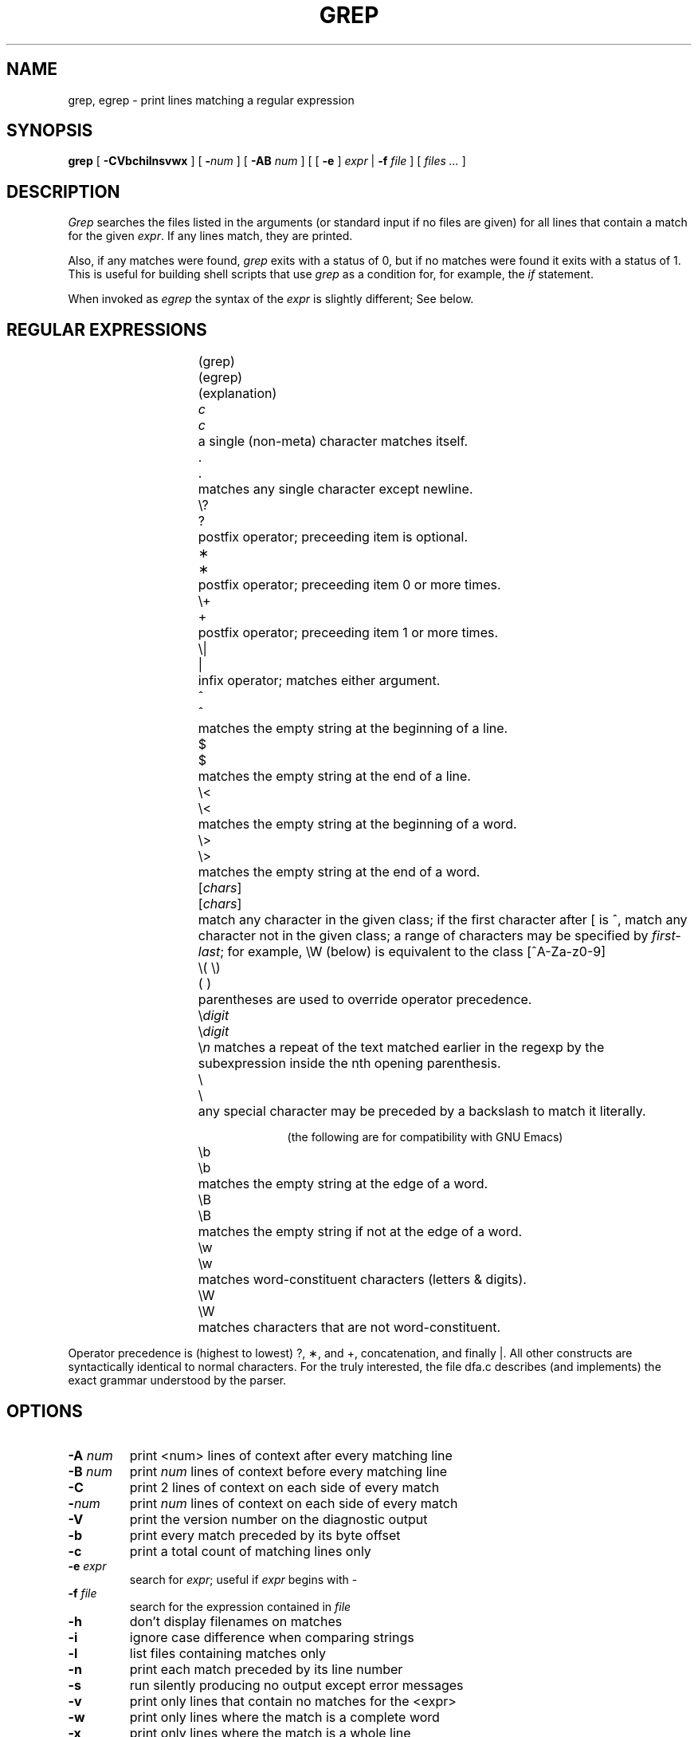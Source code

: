 .TH GREP 1
.UC 4
.SH NAME
grep, egrep \- print lines matching a regular expression
.SH SYNOPSIS
.B grep
[
.B \-CVbchilnsvwx
] [
.BI \- num
] [
.B \-AB
.I num
] [ [
.B \-e
]
.I expr
|
.B \-f
.I file
] [
.I "files ..."
]
.SH DESCRIPTION
.I Grep
searches the files listed in the arguments (or standard
input if no files are given) for all lines that contain a match for
the given
.IR expr .
If any lines match, they are printed.
.PP
Also, if any matches were found,
.I grep
exits with a status of 0, but if no matches were found it exits
with a status of 1.  This is useful for building shell scripts that
use
.I grep
as a condition for, for example, the
.I if
statement.
.PP
When invoked as
.I egrep
the syntax of the
.I expr
is slightly different; See below.
.br
.SH "REGULAR EXPRESSIONS"
.RS 2.5i
.ta 1i 2i
.sp
.ti -2.0i
(grep)	(egrep)		(explanation)
.sp
.ti -2.0i
\fIc\fP	\fIc\fP	a single (non-meta) character matches itself.
.sp
.ti -2.0i
\&.	.	matches any single character except newline.
.sp
.ti -2.0i
\\?	?	postfix operator; preceeding item is optional.
.sp
.ti -2.0i
\(**	\(**	postfix operator; preceeding item 0 or
more times.
.sp
.ti -2.0i
\\+	+	postfix operator; preceeding item 1 or
more times.
.sp
.ti -2.0i
\\|	|	infix operator; matches either
argument.
.sp
.ti -2.0i
^	^	matches the empty string at the beginning of a line.
.sp
.ti -2.0i
$	$	matches the empty string at the end of a line.
.sp
.ti -2.0i
\\<	\\<	matches the empty string at the beginning of a word.
.sp
.ti -2.0i
\\>	\\>	matches the empty string at the end of a word.
.sp
.ti -2.0i
[\fIchars\fP]	[\fIchars\fP]	match any character in the given class; if the
first character after [ is ^, match any character
not in the given class; a range of characters may
be specified by \fIfirst\-last\fP; for example, \\W
(below) is equivalent to the class [^A\-Za\-z0\-9]
.sp
.ti -2.0i
\\( \\)	( )	parentheses are used to override operator precedence.
.sp
.ti -2.0i
\\\fIdigit\fP	\\\fIdigit\fP	\\\fIn\fP matches a repeat of the text
matched earlier in the regexp by the subexpression inside the nth
opening parenthesis.
.sp
.ti -2.0i
\\	\\	any special character may be preceded
by a backslash to match it literally.
.sp
.ti -2.0i
(the following are for compatibility with GNU Emacs)
.sp
.ti -2.0i
\\b	\\b	matches the empty string at the edge of a word.
.sp
.ti -2.0i
\\B	\\B	matches the empty string if not at the edge of a word.
.sp
.ti -2.0i
\\w	\\w	matches word-constituent characters (letters & digits).
.sp
.ti -2.0i
\\W	\\W	matches characters that are not word-constituent.
.RE
.PP
Operator precedence is (highest to lowest) ?, \(**, and +, concatenation,
and finally |.  All other constructs are syntactically identical to
normal characters.  For the truly interested, the file dfa.c describes
(and implements) the exact grammar understood by the parser.
.SH OPTIONS
.TP
.BI \-A " num"
print <num> lines of context after every matching line
.TP
.BI \-B " num"
print
.I num
lines of context before every matching line
.TP
.B \-C
print 2 lines of context on each side of every match
.TP
.BI \- num
print
.I num
lines of context on each side of every match
.TP
.B \-V
print the version number on the diagnostic output
.TP
.B \-b
print every match preceded by its byte offset
.TP
.B \-c
print a total count of matching lines only
.TP
.BI \-e " expr"
search for
.IR expr ;
useful if
.I expr
begins with \-
.TP
.BI \-f " file"
search for the expression contained in
.I file
.TP
.B \-h
don't display filenames on matches
.TP
.B \-i
ignore case difference when comparing strings
.TP
.B \-l
list files containing matches only
.TP
.B \-n
print each match preceded by its line number
.TP
.B \-s
run silently producing no output except error messages
.TP
.B \-v
print only lines that contain no matches for the <expr>
.TP
.B \-w
print only lines where the match is a complete word
.TP
.B \-x
print only lines where the match is a whole line
.SH "SEE ALSO"
emacs(1), ed(1), sh(1),
.I "GNU Emacs Manual"
.SH INCOMPATIBILITIES
The following incompatibilities with UNIX
.I grep
exist:
.PP
.RS 0.5i
The context-dependent meaning of \(** is not quite the same (grep only).
.PP
.B \-b
prints a byte offset instead of a block offset.
.PP
The {\fIm,n\fP} construct of System V grep is not implemented.
.PP
.SH BUGS
GNU \fIe?grep\fP has been thoroughly debugged and tested over a period
of several years; we think it's a reliable beast or we wouldn't
distribute it.  If by some fluke of the universe you discover a bug,
send a detailed description (including options, regular expressions,
and a copy of an input file that can reproduce it) to mike@ai.mit.edu.
.PP
.SH AUTHORS
Mike Haertel wrote the deterministic regexp code and the bulk
of the program.
.PP
James A. Woods is responsible for the hybridized search strategy
of using Boyer-Moore-Gosper fixed-string search as a filter
before calling the general regexp matcher.
.PP
Arthur David Olson contributed code that finds fixed strings for
the aforementioned BMG search for a large class of regexps.
.PP
Richard Stallman wrote the backtracking regexp matcher that is used
for \\\fIdigit\fP backreferences, as well as the GNU getopt.  The
backtracking matcher was originally written for GNU Emacs.
.PP
D. A. Gwyn wrote the C alloca emulation that is provided so
System V machines can run this program.  (Alloca is used only
by RMS' backtracking matcher, and then only rarely, so there
is no loss if your machine doesn't have a "real" alloca.)
.PP
Scott Anderson and Henry Spencer designed the regression tests
used in the "regress" script.
.PP
Paul Placeway wrote the original version of this manual page.
